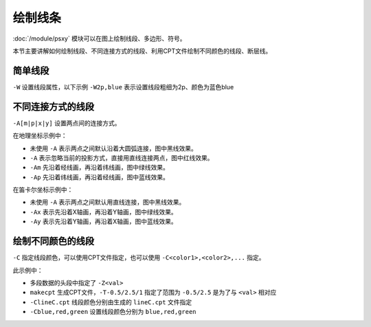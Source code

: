 绘制线条
========

:doc:`/module/psxy` 模块可以在图上绘制线段、多边形、符号。

本节主要讲解如何绘制线段、不同连接方式的线段、利用CPT文件绘制不同颜色的线段、断层线。

简单线段
--------

``-W`` 设置线段属性，以下示例 ``-W2p,blue`` 表示设置线段粗细为2p、颜色为蓝色blue

.. gmt-plot::
   :language: bash
   :caption: 简单线段示例

   gmt psxy -JX10c/10c -R0/9/0/9 -B1 -W2p,blue > lineSimp.ps << EOF
   >
   1 2
   2 1
   3 4
   5 4
   >
   7 4
   8 5
   6 6
   8 8
   EOF

不同连接方式的线段
------------------

``-A[m|p|x|y]`` 设置两点间的连接方式。

.. gmt-plot::
   :language: bash
   :caption: 地理坐标下不同连接方式的线段

   PS=lineGeo.ps

   cat > input.dat << EOF
   150 -70
   30 70
   EOF
   gmt psbasemap -JN90/10c -R0/180/-90/90 -Bx60 -By30 -K > $PS
   gmt psxy input.dat -J -R -W1p -O -K >> $PS
   gmt psxy input.dat -J -R -W1p,red -A -O -K >> $PS
   gmt psxy input.dat -J -R -W1p,green -Am -O -K >> $PS
   gmt psxy input.dat -J -R -W1p,blue -Ap -O >> $PS

在地理坐标示例中：

- 未使用 ``-A`` 表示两点之间默认沿着大圆弧连接，图中黑线效果。
- ``-A`` 表示忽略当前的投影方式，直接用直线连接两点，图中红线效果。
- ``-Am`` 先沿着经线画，再沿着纬线画，图中绿线效果。
- ``-Ap`` 先沿着纬线画，再沿着经线画，图中蓝线效果。

.. gmt-plot::
   :language: bash
   :caption: 笛卡尔坐标下不同连接方式的线段

   PS=lineCart.ps

   cat > input.dat << EOF
   150 -70
   30 70
   EOF
   gmt psbasemap -JX10/10c -R0/180/-90/90 -Bx60 -By30 -K > $PS
   gmt psxy input.dat -J -R -W1p -O -K >> $PS
   gmt psxy input.dat -J -R -W1p,green -Ax -O -K >> $PS
   gmt psxy input.dat -J -R -W1p,blue -Ay -O >> $PS

在笛卡尔坐标示例中：

- 未使用 ``-A`` 表示两点之间默认用直线连接，图中黑线效果。
- ``-Ax`` 表示先沿着X轴画，再沿着Y轴画，图中绿线效果。
- ``-Ay`` 表示先沿着Y轴画，再沿着X轴画，图中蓝线效果。

绘制不同颜色的线段
------------------

``-C`` 指定线段颜色，可以使用CPT文件指定，也可以使用 ``-C<color1>,<color2>,...`` 指定。

.. gmt-plot::
   :language: bash
   :caption: 不同颜色的线段示例图

   R=0/9/0/9
   J=X9c/9c
   PS=lineColo.ps
   gmt makecpt -Crainbow -T-0.5/2.5/1 > lineC.cpt
   gmt psbasemap -J$J -R$R -B1 -K > $PS
   gmt psxy -J$J -R$R -ClineC.cpt -W2p -O -K >> $PS <<EOF
   > -Z0
   2 1
   3 2
   > -Z1
   4 1
   5 2
   > -Z2
   1 2
   3 4
   EOF
   gmt psxy -J$J -R$R -Cblue,red,green -W2p -O >> $PS <<EOF
   > -Z0
   5 8
   6 7
   > -Z1
   7 6
   8 5
   > -Z2
   4 7
   7 4
   EOF

此示例中：

- 多段数据的头段中指定了 ``-Z<val>``
- ``makecpt`` 生成CPT文件，\ ``-T-0.5/2.5/1`` 指定了范围为 ``-0.5/2.5`` 是为了与 ``<val>`` 相对应
- ``-ClineC.cpt`` 线段颜色分别由生成的 ``lineC.cpt`` 文件指定
- ``-Cblue,red,green`` 设置线段颜色分别为 ``blue,red,green``
